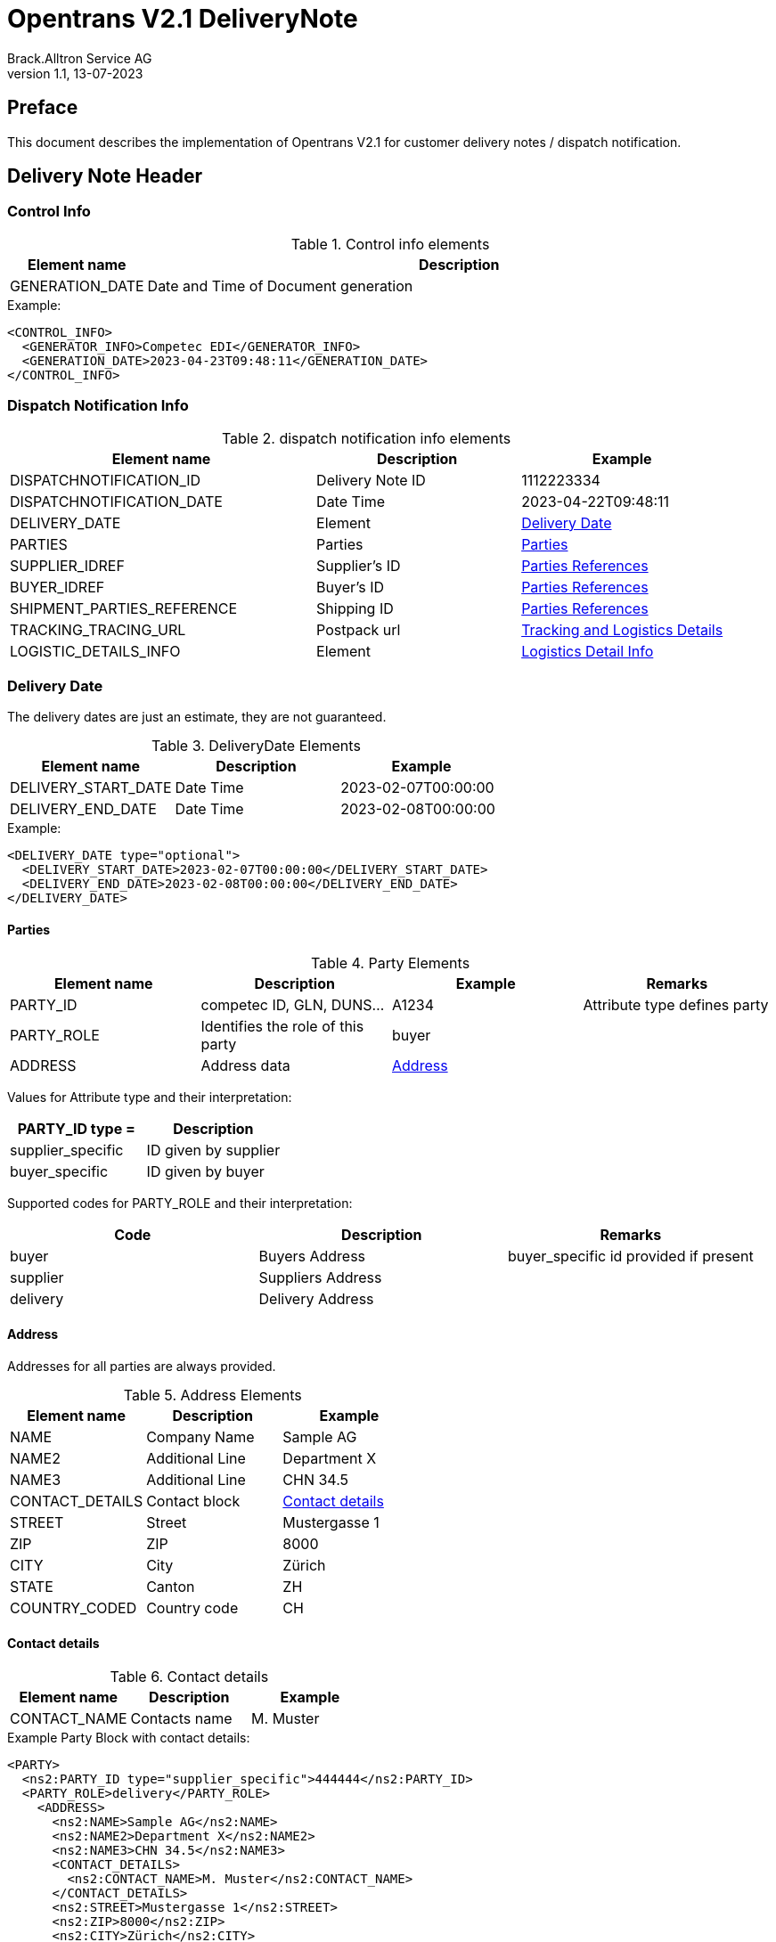 = Opentrans V2.1 DeliveryNote
Brack.Alltron Service AG
:doctype: book
v1.1, 13-07-2023


[preface]
Preface
-------
This document describes the implementation of Opentrans V2.1 for customer delivery notes / dispatch notification.


Delivery Note Header
--------------------

Control Info
~~~~~~~~~~~~
.Control info elements
[width="100%",options="header", cols="1,5"]
|=======================================================================
| Element name       | Description
| GENERATION_DATE    | Date and Time of Document generation 
|=======================================================================

.Example:
[source, xml]
----
<CONTROL_INFO>
  <GENERATOR_INFO>Competec EDI</GENERATOR_INFO>
  <GENERATION_DATE>2023-04-23T09:48:11</GENERATION_DATE>
</CONTROL_INFO>
----

Dispatch Notification Info
~~~~~~~~~~~~~~~~~~~~~~~~~~
.dispatch notification info elements
[width="100%",options="header", cols="3,2,2"]
|====================================================================================
| Element name               | Description         | Example
| DISPATCHNOTIFICATION_ID    | Delivery Note ID    | 1112223334          
| DISPATCHNOTIFICATION_DATE  | Date Time           | 2023-04-22T09:48:11
| DELIVERY_DATE              | Element             | <<DeliveryDate>>
| PARTIES                    | Parties             | <<Parties>>         
| SUPPLIER_IDREF             | Supplier's ID       | <<ShipPartiesRef>>   
| BUYER_IDREF                | Buyer's ID          | <<ShipPartiesRef>>   
| SHIPMENT_PARTIES_REFERENCE | Shipping ID         | <<ShipPartiesRef>>   
| TRACKING_TRACING_URL       | Postpack url        | <<LogDetailInfo>>    
| LOGISTIC_DETAILS_INFO      | Element             | <<LogisticsDetailInfo>> 
|====================================================================================

[[DeliveryDate]]
Delivery Date
~~~~~~~~~~~~~
The delivery dates are just an estimate, they are not guaranteed.

.DeliveryDate Elements
[width="100%",options="header"]
|====================================================================================
| Element name         | Description   | Example
| DELIVERY_START_DATE  | Date Time     | 2023-02-07T00:00:00
| DELIVERY_END_DATE    | Date Time     | 2023-02-08T00:00:00
|====================================================================================

.Example:
[source, xml]
----
<DELIVERY_DATE type="optional">
  <DELIVERY_START_DATE>2023-02-07T00:00:00</DELIVERY_START_DATE>
  <DELIVERY_END_DATE>2023-02-08T00:00:00</DELIVERY_END_DATE>
</DELIVERY_DATE>
----
            
[[Parties]]
Parties
^^^^^^

.Party Elements
[width="100%",options="header"]
|=======================================================================
| Element name   | Description                | Example      | Remarks
| PARTY_ID       | competec ID, GLN, DUNS...  | A1234        | Attribute type defines party
| PARTY_ROLE     | Identifies the role of this party | buyer | 
| ADDRESS        | Address data               |  <<Address>> |
|=======================================================================

Values for Attribute type and their interpretation:

[width="100%",options="header"]
|===========================================================
| PARTY_ID type =      | Description
| supplier_specific    | ID given by supplier
| buyer_specific       | ID given by buyer
|===========================================================

Supported codes for PARTY_ROLE and their interpretation:
[width="100%",options="header"]
|========================================================================
| Code              | Description       | Remarks
| buyer             | Buyers Address    | buyer_specific id provided if present
| supplier          | Suppliers Address | 
| delivery          | Delivery Address  |
|========================================================================

[[Address]]
Address
^^^^^^^
Addresses for all parties are always provided.

.Address Elements
[width="100%",options="header"]
|=======================================================================
| Element name    | Description         | Example
| NAME            | Company Name        | Sample AG
| NAME2           | Additional Line     | Department X 
| NAME3           | Additional Line     | CHN 34.5
| CONTACT_DETAILS | Contact block       | <<ContactDetails>> 
| STREET          | Street              | Mustergasse 1 
| ZIP             | ZIP                 | 8000 
| CITY            | City                | Zürich
| STATE           | Canton              | ZH 
| COUNTRY_CODED   | Country code        | CH
|=======================================================================

[[ContactDetails]]
Contact details
^^^^^^^^^^^^^^^

.Contact details
[width="100%",options="header"]
|=======================================================================
| Element name    | Description      | Example
| CONTACT_NAME    | Contacts name    | M. Muster
|=======================================================================

.Example Party Block with contact details:
[source, xml]
----
<PARTY>
  <ns2:PARTY_ID type="supplier_specific">444444</ns2:PARTY_ID>
  <PARTY_ROLE>delivery</PARTY_ROLE>
    <ADDRESS>
      <ns2:NAME>Sample AG</ns2:NAME>
      <ns2:NAME2>Department X</ns2:NAME2>
      <ns2:NAME3>CHN 34.5</ns2:NAME3>
      <CONTACT_DETAILS>
        <ns2:CONTACT_NAME>M. Muster</ns2:CONTACT_NAME>
      </CONTACT_DETAILS>
      <ns2:STREET>Mustergasse 1</ns2:STREET>
      <ns2:ZIP>8000</ns2:ZIP>
      <ns2:CITY>Zürich</ns2:CITY>
      <ns2:COUNTRY_CODED>CH</ns2:COUNTRY_CODED>
    </ADDRESS>
  </PARTY>
----

[[ShipPartiesRef]]
Parties References
^^^^^^^^^^^^^^^^^^
The type for each reference is supplier_specific.

.Parties references
[width="100%",options="header", cols="3,2,2"]
|=======================================================================
| Element name     | Description                          | Example
| BUYER_IDREF      | defines buyer party id with type     | 444444
| SUPPLIER_IDREF   | defines supplier party id with type  | 666666
| SHIPMENT_PARTIES_REFERENCE   | defines delivery party id with type  | 444444
|=======================================================================

.Example:
[source, xml]
----
<ns2:SUPPLIER_IDREF type="supplier_specific">666666</ns2:SUPPLIER_IDREF>
<ns2:BUYER_IDREF type="supplier_specific">444444</ns2:BUYER_IDREF>

<SHIPMENT_PARTIES_REFERENCE>
  <DELIVERY_IDREF type="supplier_specific">444444</DELIVERY_IDREF>
</SHIPMENT_PARTIES_REFERENCE>
----

[[LogDetailInfo]]
Tracking and Logistics Details
^^^^^^^^^^^^^^^^^^^^^^^^^^^^^^
If available, tracking information is added. Only the first tracking url can be passed.

.tracking and tracing information
[width="100%",options="header"]
|=======================================================================
| Element name          | Description             | Example
| TRACKING_TRACING_URL  | url to track parcel     | see code example
| LOGISTIC_DETAILS_INFO | List of Packages        | <<LogisticsDetailInfo>>
|=======================================================================


Logistic Detail Info
^^^^^^^^^^^^^^^^^^^^

[[LogisticsDetailInfo]]
.Logistics Detail Info
[width="100%",options="header"]
|=======================================================================
| Element name          | Description             | Example
| PACKAGE_INFO          | List of Packages        |
| ->PACKAGE             | Package                 | 
| ->->PACKAGE_ID        | tracking Id and type    | 99.37.115923.25417339 
|=======================================================================

.Example:
[source, xml]
----
<TRACKING_TRACING_URL>https://service.post.ch/EasyTrack/submitParcelData.do?formattedParcelCodes=99.37.115923.25417339&amp;p_language=de</TRACKING_TRACING_URL>
<LOGISTIC_DETAILS_INFO>
  <PACKAGE_INFO>
    <PACKAGE>
      <PACKAGE_ID type="buyer_specific">99.37.115923.25417339</PACKAGE_ID>
    </PACKAGE>
  </PACKAGE_INFO>
</LOGISTIC_DETAILS_INFO>
----

Dispatch Notification Item List
-------------------------------

[[DNItemList]]
Dispatch Notification Items
~~~~~~~~~~~~~~~~~~~~~~~~~~~
.Dispatch Notification item list element
[width="100%",options="header"]
|===================================================================================
| Element name                     | Description             | Example       | Remarks
| DISPATCHNOTIFICATION_ITEM_LIST   | contains all line items | <<DNItem>>    | at least one line is provided
|===================================================================================

[[DNItem]]
Dispatch Notification Item
^^^^^^^^^^^^^^^^^^^^^^^^^^

.Dispatch Notification Item Elements
[width="100%",options="header", cols="3,2,2"]
|=======================================================================
| Element name               | Description           | Example
| LINE_ITEM_ID               | Line number           | 10
| PRODUCT_ID                 | Product IDs           | <<ProductID>>
| QUANTITY                   | Amount ordered        | 1
| ORDER_UNIT                 | Unit, always p. piece | C62
| DELIVERY_REFERENCE         | Delivery Dates        | <<DeliveryRef>>
| ORDER_REFERENCE            | Reference to Order by buyer    | <<OrderRef>>
| SUPPLIER_ORDER_REFERENCE   | Reference to Order by supplier | <<SupOrderRef>>
| SHIPMENT_PARTIES_REFERENCE | ID to delivery address         | <<ShipRef>>
|=======================================================================


[[ProductID]]
Product ID
^^^^^^^^^^
.Product Id elements
[width="90%",options="header"]
|=======================================================================
| Element name      | Description            | Example        | type
| SUPPLIER_PID      | Product id by supplier | 1513           | <<GlossSku, sku>>
| BUYER_PID         | Product id by buyer    | abc1234        | 
| INTERNATIONAL_PID | EAN code               | 7613081045766  | <<GlossEan, ean>>
| DESCRIPTION_SHORT | Product name           | Sample Product | Language is always german (ger)
| MANUFACTURER_INFO | Manufacturer ID        | <<ManufacturerInfo>> |
|=======================================================================


[[ManufacturerInfo]]
Manufacturer Info
^^^^^^^^^^^^^^^^^
.Manufacturer elements
[width="90%",options="header"]
|=======================================================================
| Element name      | Description      | Example   | Remarks
| MANUFACTURER_PID  | Manufacturers ID | F00354    | may be omitted
|=======================================================================


.Example:
[source, xml]
----
<PRODUCT_ID>
  <ns2:SUPPLIER_PID type="supplier_specific">1513</ns2:SUPPLIER_PID>
  <ns2:BUYER_PID>abc1234</ns2:BUYER_PID>
  <ns2:INTERNATIONAL_PID type="ean">7613081045766</ns2:INTERNATIONAL_PID>
  <ns2:DESCRIPTION_SHORT lang="ger">Sample Product</ns2:DESCRIPTION_SHORT>
  <MANUFACTURER_INFO>
    <ns2:MANUFACTURER_PID>F00354</ns2:MANUFACTURER_PID>
  </MANUFACTURER_INFO>
</PRODUCT_ID>
----

[[DeliveryRef]]
Delivery Reference
^^^^^^^^^^^^^^^^^
.Delivery Reference elements
[width="90%",options="header"]
|=======================================================================
| Element name      | Description         | Example
| DELIVERY_DATE     | Delivery time range | see code example
|=======================================================================


.Example:
[source, xml]
----
<DELIVERY_REFERENCE>
  <DELIVERY_DATE type="optional">
    <DELIVERY_START_DATE>2023-03-14T00:00:00</DELIVERY_START_DATE>
    <DELIVERY_END_DATE>2023-03-15T00:00:00</DELIVERY_END_DATE>
  </DELIVERY_DATE>
</DELIVERY_REFERENCE>
----

[[OrderRef]]
Order Reference
^^^^^^^^^^^^^^^
.Order Reference elements
[width="90%",options="header"]
|==============================================
| Element name  | Description      | Example
| ORDER_ID      | buyers order id  | 4559022201
| LINE_ITEM_ID  | buyers line id   | 10
|==============================================

.Example:
[source, xml]
----
<ORDER_REFERENCE>
  <ORDER_ID>4559022201</ORDER_ID>
  <LINE_ITEM_ID>10</LINE_ITEM_ID>
</ORDER_REFERENCE>
----

[[SupOrderRef]]
Supplier Order Reference
^^^^^^^^^^^^^^^^^^^^^^^^
.Supplier Order Reference elements
[width="90%",options="header"]
|==========================================================
| Element name           | Description         | Example
| SUPPLIER_ORDER_ID      | suppliers order id  | 123456
| SUPPLIER_LINE_ITEM_ID  | suppliers line id   | 10000
|==========================================================

.Example:
[source, xml]
----
<SUPPLIER_ORDER_REFERENCE>
  <SUPPLIER_ORDER_ID>123456</SUPPLIER_ORDER_ID>
  <SUPPLIER_ORDER_ITEM_ID>10000</SUPPLIER_ORDER_ITEM_ID>
</SUPPLIER_ORDER_REFERENCE>
----

[[ShipRef]]
Shipment Parties Reference
^^^^^^^^^^^^^^^^^^^^^^^^^^
.Shipment Party Reference elements
[width="90%",options="header"]
|==========================================================
| Element name     | Description             | Example
| DELIVERY_IDREF   | ID of delivery address  | 444444
|==========================================================

.Example:
[source, xml]
----
<SHIPMENT_PARTIES_REFERENCE>
  <DELIVERY_IDREF type="supplier_specific">444444</DELIVERY_IDREF>
</SHIPMENT_PARTIES_REFERENCE>
----

[[DNSummary]]
Dispatch Notification Summary
^^^^^^^^^^^^^^^^^^^^^^^^^^^^^
.Dispatch Notification summary Elements
[width="90%",options="header"]
|=====================================================
| Element name      | Description          | Example
| TOTAL_ITEM_NUM    | Count of line items  | 1
|=====================================================

.Example:
[source, xml]
----
<DISPATCHNOTIFICATION_SUMMARY>
  <TOTAL_ITEM_NUM>1</TOTAL_ITEM_NUM>
</DISPATCHNOTIFICATION_SUMMARY>
----

Appendix
--------

Sample Dispatch Notification
~~~~~~~~~~~~~~~~~~~~~~~~~~~~
[source, xml]
----

<?xml version="1.0" encoding="UTF-8" standalone="yes"?>
<OPENTRANS xmlns="http://www.opentrans.org/XMLSchema/2.1" xmlns:xmime="http://www.w3.org/2005/05/xmlmime"
  xmlns:ns2="http://www.bmecat.org/bmecat/2005" xmlns:ns4="http://www.w3.org/2000/09/xmldsig#">
  <DISPATCHNOTIFICATION version="2.1">
    <DISPATCHNOTIFICATION_HEADER>
      <CONTROL_INFO>
        <GENERATOR_INFO>Competec EDI</GENERATOR_INFO>
        <GENERATION_DATE>2023-04-23T09:48:11</GENERATION_DATE>
      </CONTROL_INFO>
      <DISPATCHNOTIFICATION_INFO>
        <DISPATCHNOTIFICATION_ID>30535144</DISPATCHNOTIFICATION_ID>
        <DISPATCHNOTIFICATION_DATE>2022-04-22T09:48:11</DISPATCHNOTIFICATION_DATE>
        <DELIVERY_DATE>
          <DELIVERY_START_DATE>2023-02-07T00:00:00</DELIVERY_START_DATE>
          <DELIVERY_END_DATE>2023-02-08T00:00:00</DELIVERY_END_DATE>
        </DELIVERY_DATE>
        <PARTIES>
          <PARTY>
            <ns2:PARTY_ID type="buyer_specific">AN123456789</ns2:PARTY_ID>
            <ns2:PARTY_ID type="supplier_specific">444444</ns2:PARTY_ID>
            <PARTY_ROLE>buyer</PARTY_ROLE>
            <ADDRESS>
              <ns2:NAME>Sample AG</ns2:NAME>
              <ns2:NAME2>Department X</ns2:NAME2>
              <ns2:NAME3>CHN 34.5</ns2:NAME3>
              <CONTACT_DETAILS>
                <ns2:CONTACT_NAME>M. Muster</ns2:CONTACT_NAME>
              </CONTACT_DETAILS>
              <ns2:STREET>Mustergasse 1</ns2:STREET>
              <ns2:ZIP>8000</ns2:ZIP>
              <ns2:CITY>Zürich</ns2:CITY>
              <ns2:COUNTRY>CH</ns2:COUNTRY>
            </ADDRESS>
          </PARTY>
          <PARTY>
            <ns2:PARTY_ID type="supplier_specific">444444</ns2:PARTY_ID>
            <PARTY_ROLE>invoice_recipient</PARTY_ROLE>
            <ADDRESS>
              <ns2:NAME>Sample AG</ns2:NAME>
              <ns2:STREET>Mustergasse 1</ns2:STREET>
              <ns2:ZIP>8000</ns2:ZIP>
              <ns2:CITY>Zürich</ns2:CITY>
              <ns2:COUNTRY>CH</ns2:COUNTRY>
            </ADDRESS>
          </PARTY>
          <PARTY>
            <ns2:PARTY_ID type="supplier_specific">444444</ns2:PARTY_ID>
            <PARTY_ROLE>delivery</PARTY_ROLE>
            <ADDRESS>
              <ns2:NAME>Sample AG</ns2:NAME>
              <ns2:NAME2>Department X</ns2:NAME2>
              <ns2:NAME3>CHN 34.5</ns2:NAME3>
              <CONTACT_DETAILS>
                <ns2:CONTACT_NAME>M. Muster</ns2:CONTACT_NAME>
              </CONTACT_DETAILS>
              <ns2:STREET>Mustergasse 1</ns2:STREET>
              <ns2:ZIP>8000</ns2:ZIP>
              <ns2:CITY>Zürich</ns2:CITY>
              <ns2:COUNTRY>CH</ns2:COUNTRY>
            </ADDRESS>
          </PARTY>
          <PARTY>
            <ns2:PARTY_ID type="supplier_specific">666666</ns2:PARTY_ID>
            <PARTY_ROLE>supplier</PARTY_ROLE>
            <ADDRESS>
              <ns2:NAME>BRACK.CH AG</ns2:NAME>
              <ns2:STREET>Hintermättlistr. 3</ns2:STREET>
              <ns2:ZIP>5506</ns2:ZIP>
              <ns2:CITY>Mägenwil</ns2:CITY>
              <ns2:COUNTRY>CH</ns2:COUNTRY>
              <ns2:VAT_ID>CHE-191.398.369 MWST</ns2:VAT_ID>
              <ns2:PHONE type="office">062 889 80 80</ns2:PHONE>
            </ADDRESS>
          </PARTY>
        </PARTIES>
        <ns2:SUPPLIER_IDREF type="supplier_specific">666666</ns2:SUPPLIER_IDREF>
        <ns2:BUYER_IDREF type="supplier_specific">444444</ns2:BUYER_IDREF>
        <SHIPMENT_PARTIES_REFERENCE>
          <DELIVERY_IDREF type="supplier_specific">444444</DELIVERY_IDREF>
        </SHIPMENT_PARTIES_REFERENCE>
      </DISPATCHNOTIFICATION_INFO>
    </DISPATCHNOTIFICATION_HEADER>
    <DISPATCHNOTIFICATION_ITEM_LIST>
      <DISPATCHNOTIFICATION_ITEM>
        <LINE_ITEM_ID>10</LINE_ITEM_ID>
        <PRODUCT_ID>
          <ns2:SUPPLIER_PID type="supplier_specific">1513</ns2:SUPPLIER_PID>
          <ns2:BUYER_PID>abc1234</ns2:BUYER_PID>
          <ns2:INTERNATIONAL_PID type="ean">7613081045766</ns2:INTERNATIONAL_PID>
          <ns2:DESCRIPTION_SHORT lang="ger">TestArtikel</ns2:DESCRIPTION_SHORT>
          <MANUFACTURER_INFO>
            <ns2:MANUFACTURER_PID>F00354</ns2:MANUFACTURER_PID>
          </MANUFACTURER_INFO>
        </PRODUCT_ID>
        <QUANTITY>1</QUANTITY>
        <ns2:ORDER_UNIT>C62</ns2:ORDER_UNIT>
        <PRODUCT_PRICE_FIX>
          <ns2:PRICE_AMOUNT>2.76</ns2:PRICE_AMOUNT>
        </PRODUCT_PRICE_FIX>
        <PRICE_LINE_AMOUNT>2.76</PRICE_LINE_AMOUNT>
        <DELIVERY_DATE type="fixed">
          <DELIVERY_START_DATE>2023-02-08T00:00:00</DELIVERY_START_DATE>
          <DELIVERY_END_DATE>2023-02-09T00:00:00</DELIVERY_END_DATE>
        </DELIVERY_DATE>
      </ORDERRESPONSE_ITEM>
        <DELIVERY_REFERENCE>
          <DELIVERY_DATE type="optional">
            <DELIVERY_START_DATE>2023-03-14T00:00:00</DELIVERY_START_DATE>
            <DELIVERY_END_DATE>2023-03-15T00:00:00</DELIVERY_END_DATE>
          </DELIVERY_DATE>
        </DELIVERY_REFERENCE>
        <ORDER_REFERENCE>
          <ORDER_ID>4559022201</ORDER_ID>
          <LINE_ITEM_ID>10</LINE_ITEM_ID>
        </ORDER_REFERENCE>
        <SUPPLIER_ORDER_REFERENCE>
          <SUPPLIER_ORDER_ID>123456</SUPPLIER_ORDER_ID>
          <SUPPLIER_ORDER_ITEM_ID>10000</SUPPLIER_ORDER_ITEM_ID>
        </SUPPLIER_ORDER_REFERENCE>
        <SHIPMENT_PARTIES_REFERENCE>
          <DELIVERY_IDREF type="supplier_specific">444444</DELIVERY_IDREF>
        </SHIPMENT_PARTIES_REFERENCE>
      </DISPATCHNOTIFICATION_ITEM>
    </DISPATCHNOTIFICATION_ITEM_LIST>
    <DISPATCHNOTIFICATION_SUMMARY>
      <TOTAL_ITEM_NUM>1</TOTAL_ITEM_NUM>
    </DISPATCHNOTIFICATION_SUMMARY>
  </DISPATCHNOTIFICATION>
</OPENTRANS>

----

[glossary]
Glossary
--------

[glossary]
[[GlossSku]]
sku::
  Stock Keeping Unit, product id by competec.

[[GlossEan]]
ean::
  European Article Number.
